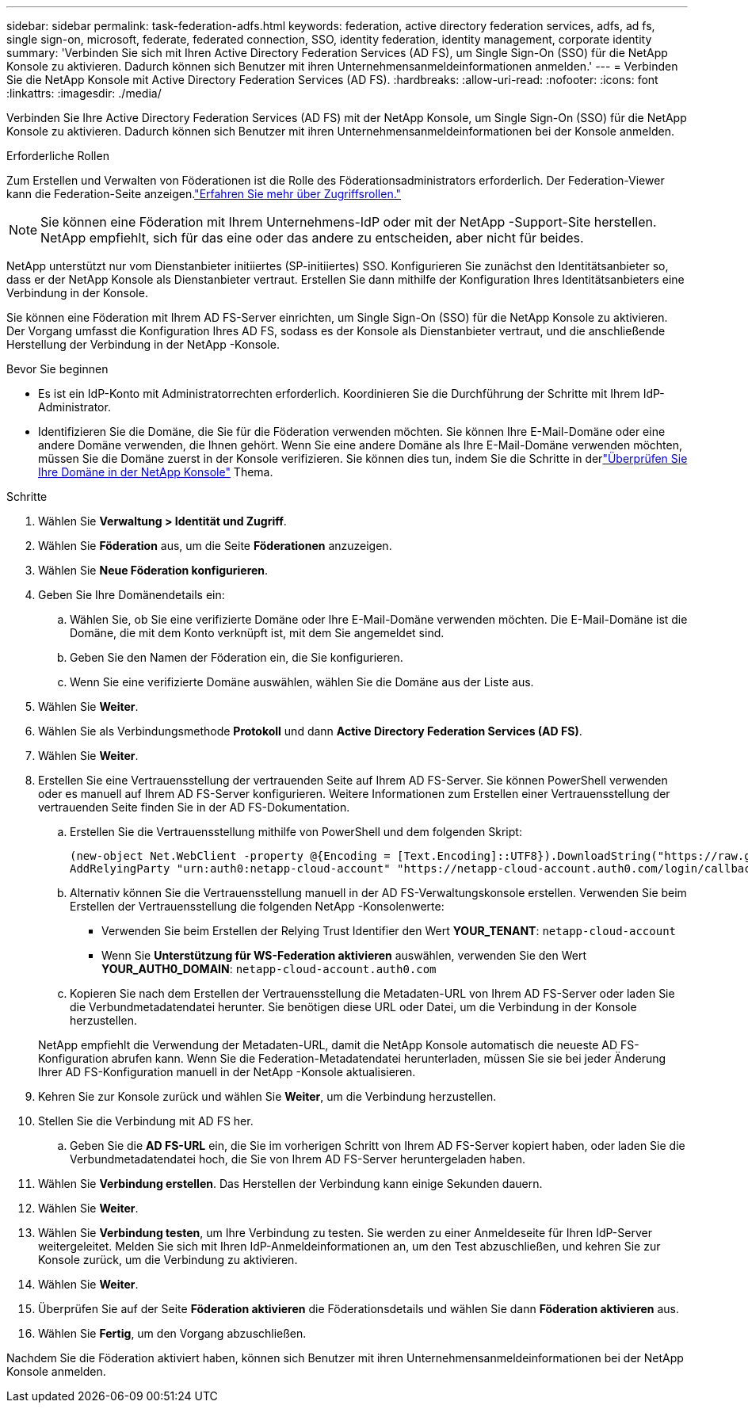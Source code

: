 ---
sidebar: sidebar 
permalink: task-federation-adfs.html 
keywords: federation, active directory federation services, adfs, ad fs, single sign-on, microsoft, federate, federated connection, SSO, identity federation, identity management, corporate identity 
summary: 'Verbinden Sie sich mit Ihren Active Directory Federation Services (AD FS), um Single Sign-On (SSO) für die NetApp Konsole zu aktivieren.  Dadurch können sich Benutzer mit ihren Unternehmensanmeldeinformationen anmelden.' 
---
= Verbinden Sie die NetApp Konsole mit Active Directory Federation Services (AD FS).
:hardbreaks:
:allow-uri-read: 
:nofooter: 
:icons: font
:linkattrs: 
:imagesdir: ./media/


[role="lead"]
Verbinden Sie Ihre Active Directory Federation Services (AD FS) mit der NetApp Konsole, um Single Sign-On (SSO) für die NetApp Konsole zu aktivieren.  Dadurch können sich Benutzer mit ihren Unternehmensanmeldeinformationen bei der Konsole anmelden.

.Erforderliche Rollen
Zum Erstellen und Verwalten von Föderationen ist die Rolle des Föderationsadministrators erforderlich.  Der Federation-Viewer kann die Federation-Seite anzeigen.link:reference-iam-predefined-roles.html["Erfahren Sie mehr über Zugriffsrollen."]


NOTE: Sie können eine Föderation mit Ihrem Unternehmens-IdP oder mit der NetApp -Support-Site herstellen.  NetApp empfiehlt, sich für das eine oder das andere zu entscheiden, aber nicht für beides.

NetApp unterstützt nur vom Dienstanbieter initiiertes (SP-initiiertes) SSO.  Konfigurieren Sie zunächst den Identitätsanbieter so, dass er der NetApp Konsole als Dienstanbieter vertraut.  Erstellen Sie dann mithilfe der Konfiguration Ihres Identitätsanbieters eine Verbindung in der Konsole.

Sie können eine Föderation mit Ihrem AD FS-Server einrichten, um Single Sign-On (SSO) für die NetApp Konsole zu aktivieren.  Der Vorgang umfasst die Konfiguration Ihres AD FS, sodass es der Konsole als Dienstanbieter vertraut, und die anschließende Herstellung der Verbindung in der NetApp -Konsole.

.Bevor Sie beginnen
* Es ist ein IdP-Konto mit Administratorrechten erforderlich.  Koordinieren Sie die Durchführung der Schritte mit Ihrem IdP-Administrator.
* Identifizieren Sie die Domäne, die Sie für die Föderation verwenden möchten.  Sie können Ihre E-Mail-Domäne oder eine andere Domäne verwenden, die Ihnen gehört.  Wenn Sie eine andere Domäne als Ihre E-Mail-Domäne verwenden möchten, müssen Sie die Domäne zuerst in der Konsole verifizieren.  Sie können dies tun, indem Sie die Schritte in derlink:task-federation-verify-domain.html["Überprüfen Sie Ihre Domäne in der NetApp Konsole"] Thema.


.Schritte
. Wählen Sie *Verwaltung > Identität und Zugriff*.
. Wählen Sie *Föderation* aus, um die Seite *Föderationen* anzuzeigen.
. Wählen Sie *Neue Föderation konfigurieren*.
. Geben Sie Ihre Domänendetails ein:
+
.. Wählen Sie, ob Sie eine verifizierte Domäne oder Ihre E-Mail-Domäne verwenden möchten.  Die E-Mail-Domäne ist die Domäne, die mit dem Konto verknüpft ist, mit dem Sie angemeldet sind.
.. Geben Sie den Namen der Föderation ein, die Sie konfigurieren.
.. Wenn Sie eine verifizierte Domäne auswählen, wählen Sie die Domäne aus der Liste aus.


. Wählen Sie *Weiter*.
. Wählen Sie als Verbindungsmethode *Protokoll* und dann *Active Directory Federation Services (AD FS)*.
. Wählen Sie *Weiter*.
. Erstellen Sie eine Vertrauensstellung der vertrauenden Seite auf Ihrem AD FS-Server.  Sie können PowerShell verwenden oder es manuell auf Ihrem AD FS-Server konfigurieren.  Weitere Informationen zum Erstellen einer Vertrauensstellung der vertrauenden Seite finden Sie in der AD FS-Dokumentation.
+
.. Erstellen Sie die Vertrauensstellung mithilfe von PowerShell und dem folgenden Skript:
+
[source, powershell]
----
(new-object Net.WebClient -property @{Encoding = [Text.Encoding]::UTF8}).DownloadString("https://raw.github.com/auth0/AD FS-auth0/master/AD FS.ps1") | iex
AddRelyingParty "urn:auth0:netapp-cloud-account" "https://netapp-cloud-account.auth0.com/login/callback"
----
.. Alternativ können Sie die Vertrauensstellung manuell in der AD FS-Verwaltungskonsole erstellen.  Verwenden Sie beim Erstellen der Vertrauensstellung die folgenden NetApp -Konsolenwerte:
+
*** Verwenden Sie beim Erstellen der Relying Trust Identifier den Wert **YOUR_TENANT**: `netapp-cloud-account`
*** Wenn Sie *Unterstützung für WS-Federation aktivieren* auswählen, verwenden Sie den Wert **YOUR_AUTH0_DOMAIN**: `netapp-cloud-account.auth0.com`


.. Kopieren Sie nach dem Erstellen der Vertrauensstellung die Metadaten-URL von Ihrem AD FS-Server oder laden Sie die Verbundmetadatendatei herunter.  Sie benötigen diese URL oder Datei, um die Verbindung in der Konsole herzustellen.


+
NetApp empfiehlt die Verwendung der Metadaten-URL, damit die NetApp Konsole automatisch die neueste AD FS-Konfiguration abrufen kann.  Wenn Sie die Federation-Metadatendatei herunterladen, müssen Sie sie bei jeder Änderung Ihrer AD FS-Konfiguration manuell in der NetApp -Konsole aktualisieren.

. Kehren Sie zur Konsole zurück und wählen Sie *Weiter*, um die Verbindung herzustellen.
. Stellen Sie die Verbindung mit AD FS her.
+
.. Geben Sie die *AD FS-URL* ein, die Sie im vorherigen Schritt von Ihrem AD FS-Server kopiert haben, oder laden Sie die Verbundmetadatendatei hoch, die Sie von Ihrem AD FS-Server heruntergeladen haben.


. Wählen Sie *Verbindung erstellen*.  Das Herstellen der Verbindung kann einige Sekunden dauern.
. Wählen Sie *Weiter*.
. Wählen Sie *Verbindung testen*, um Ihre Verbindung zu testen.  Sie werden zu einer Anmeldeseite für Ihren IdP-Server weitergeleitet.  Melden Sie sich mit Ihren IdP-Anmeldeinformationen an, um den Test abzuschließen, und kehren Sie zur Konsole zurück, um die Verbindung zu aktivieren.
. Wählen Sie *Weiter*.
. Überprüfen Sie auf der Seite *Föderation aktivieren* die Föderationsdetails und wählen Sie dann *Föderation aktivieren* aus.
. Wählen Sie *Fertig*, um den Vorgang abzuschließen.


Nachdem Sie die Föderation aktiviert haben, können sich Benutzer mit ihren Unternehmensanmeldeinformationen bei der NetApp Konsole anmelden.
